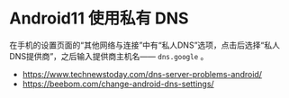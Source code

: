 * Android11 使用私有 DNS

在手机的设置页面的“其他网络与连接”中有“私人DNS”选项，点击后选择“私人DNS提供商”，之后输入提供商主机名—— ~dns.google~ 。

- [[https://www.technewstoday.com/dns-server-problems-android/]]
- [[https://beebom.com/change-android-dns-settings/]]

